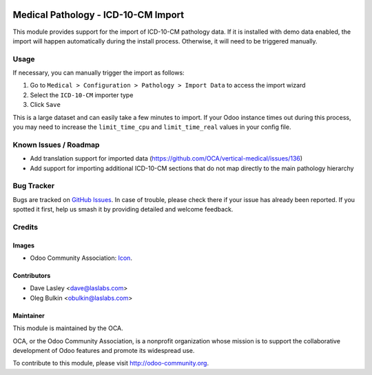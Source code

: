 .. image:: https://img.shields.io/badge/license-LGPL--3-blue.svg
   :target: https://www.gnu.org/licenses/lgpl.html
   :alt: License: LGPL-3

====================================
Medical Pathology - ICD-10-CM Import
====================================

This module provides support for the import of ICD-10-CM pathology data. If it
is installed with demo data enabled, the import will happen automatically
during the install process. Otherwise, it will need to be triggered manually.

Usage
=====

If necessary, you can manually trigger the import as follows:

1. Go to ``Medical > Configuration > Pathology > Import Data`` to access the
   import wizard
2. Select the ``ICD-10-CM`` importer type
3. Click ``Save``

This is a large dataset and can easily take a few minutes to import. If your
Odoo instance times out during this process, you may need to increase the
``limit_time_cpu`` and ``limit_time_real`` values in your config file.

.. image:: https://odoo-community.org/website/image/ir.attachment/5784_f2813bd/datas
   :alt: Try me on Runbot
   :target: https://runbot.odoo-community.org/runbot/159/10.0

Known Issues / Roadmap
======================

* Add translation support for imported data
  (https://github.com/OCA/vertical-medical/issues/136)
* Add support for importing additional ICD-10-CM sections that do not map
  directly to the main pathology hierarchy

Bug Tracker
===========

Bugs are tracked on 
`GitHub Issues <https://github.com/OCA/vertical-medical/issues>`_. In case of
trouble, please check there if your issue has already been reported. If you
spotted it first, help us smash it by providing detailed and welcome feedback.

Credits
=======

Images
------

* Odoo Community Association:
  `Icon <https://github.com/OCA/maintainer-tools/blob/master/template/module/static/description/icon.svg>`_.

Contributors
------------

* Dave Lasley <dave@laslabs.com>
* Oleg Bulkin <obulkin@laslabs.com>

Maintainer
----------

.. image:: https://odoo-community.org/logo.png
   :alt: Odoo Community Association
   :target: https://odoo-community.org

This module is maintained by the OCA.

OCA, or the Odoo Community Association, is a nonprofit organization whose
mission is to support the collaborative development of Odoo features and
promote its widespread use.

To contribute to this module, please visit http://odoo-community.org.


